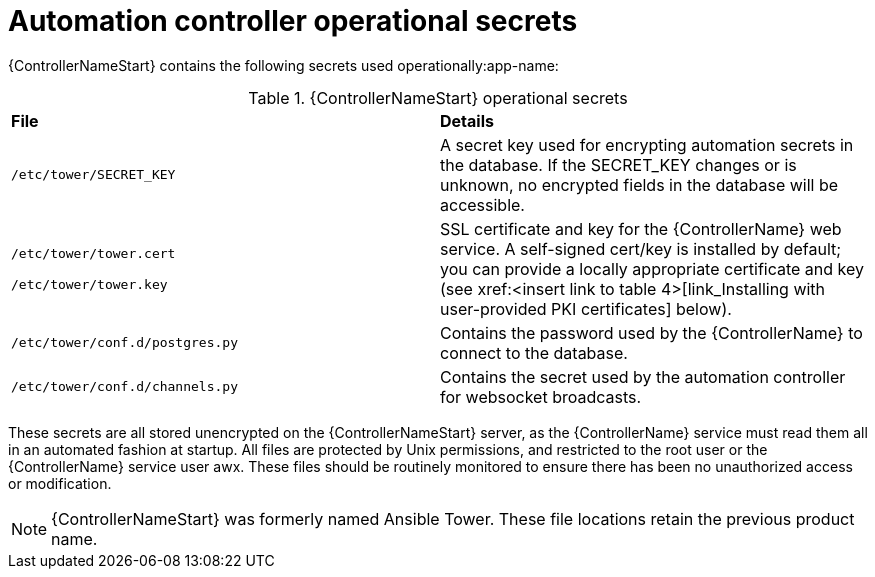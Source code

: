 // Module included in the following assemblies:  
// downstream/assemblies/assembly-hardening-aap.adoc

[id="ref-automation-controller-operational-secrets_{context"]

= Automation controller operational secrets

[role="abstract"]

{ControllerNameStart} contains the following secrets used operationally:app-name: 

.{ControllerNameStart} operational secrets
|===
| *File* | *Details* 
| `/etc/tower/SECRET_KEY` | A secret key used for encrypting automation secrets in the database. If the SECRET_KEY changes or is unknown, no encrypted fields in the database will be accessible.

| `/etc/tower/tower.cert`

`/etc/tower/tower.key`| SSL certificate and key for the {ControllerName} web service. A self-signed cert/key is installed by default; you can provide a locally appropriate certificate and key (see xref:<insert link to table 4>[link_Installing with user-provided PKI certificates] below).

| `/etc/tower/conf.d/postgres.py` | Contains the password used by the {ControllerName} to connect to the database.

| `/etc/tower/conf.d/channels.py` | Contains the secret used by the automation controller for websocket broadcasts.
|===

These secrets are all stored unencrypted on the {ControllerNameStart} server, as the {ControllerName} service must read them all in an automated fashion at startup. All files are protected by Unix permissions, and restricted to the root user or the {ControllerName} service user awx.  These files should be routinely monitored to ensure there has been no unauthorized access or modification.

[NOTE]
====
{ControllerNameStart} was formerly named Ansible Tower. These file locations retain the previous product name.
====
